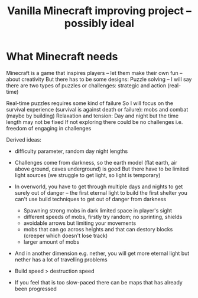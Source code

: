 #+TITLE: Vanilla Minecraft improving project -- possibly ideal
* What Minecraft needs
Minecraft is a game that inspires players -- let them make their own fun -- about creativity
But there has to be some designs:
Puzzle solving -- I will say there are two types of puzzles or challenges: strategic and action (real-time)

Real-time puzzles requires some kind of failure
So I will focus on the survival experience (survival is against death or failure): mobs and combat (maybe by building)
Relaxation and tension: Day and night but the time length may not be fixed
If not exploring there could be no challenges i.e. freedom of engaging in challenges

Derived ideas:
- difficulty parameter, random day night lengths
- Challenges come from darkness, so the earth model (flat earth, air above ground, caves underground) is good
  But there have to be limited light sources (we struggle to get light, so light is temporary)
- In overworld, you have to get through multiple days and nights to get surely out of danger -- the first eternal light
  to build the first shelter
  you can't use build techniques to get out of danger from darkness
  - Spawning strong mobs in dark limited space in player's sight
  - different speeds of mobs, firstly try random; no sprinting, shields
  - avoidable arrows but limiting your movements
  - mobs that can go across heights and that can destory blocks (creeper which doesn't lose track)
  - larger amount of mobs
- And in another dimension e.g. nether, you will get more eternal light but nether has a lot of travelling problems
- Build speed > destruction speed

- If you feel that is too slow-paced there can be maps that has already been progressed
